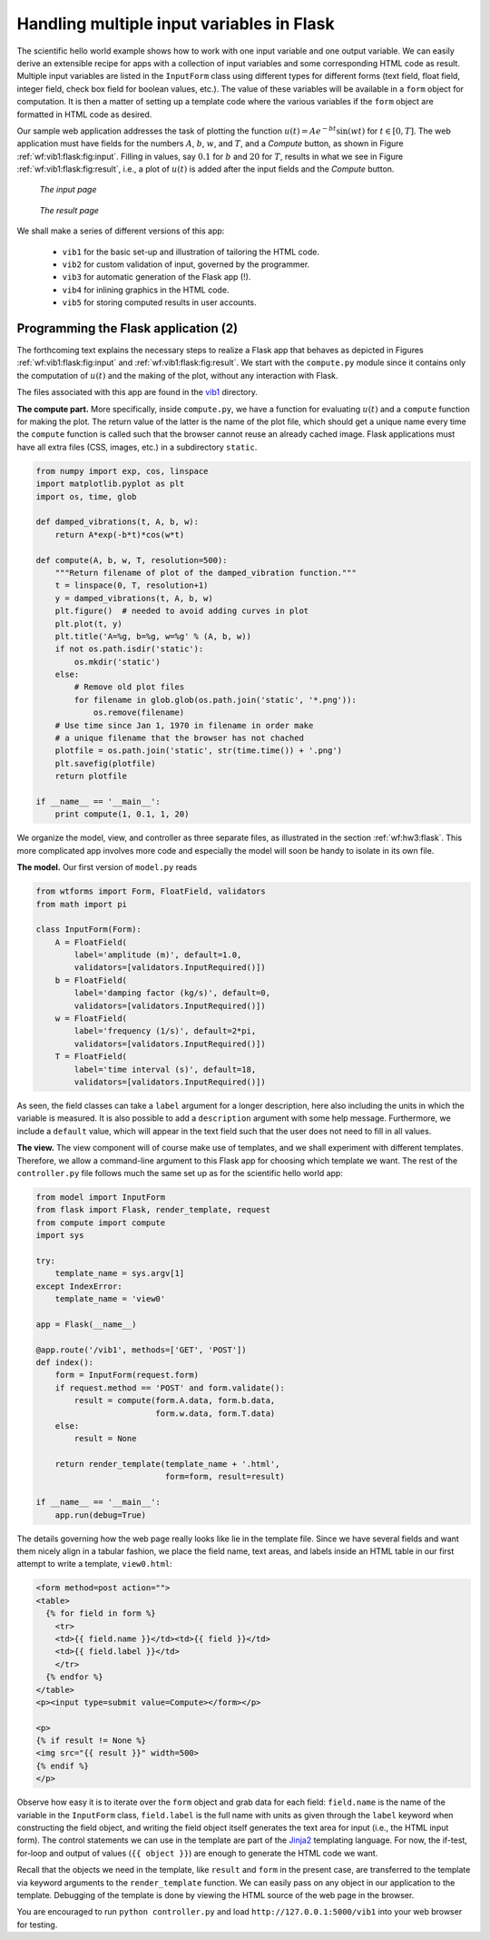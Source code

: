 .. !split

.. _wf:vib:flask:

Handling multiple input variables in Flask
==========================================

The scientific hello world example shows how to work with one input
variable and one output variable. We can easily derive an extensible
recipe for apps with a collection of input variables and some
corresponding HTML code as result. Multiple input variables are listed
in the ``InputForm`` class using different types for different forms
(text field, float field, integer field, check box field for boolean
values, etc.).  The value of these variables will be available in a
``form`` object for computation. It is then a matter of setting
up a template code where the various variables if the ``form`` object
are formatted in HTML code as desired.

Our sample web application
addresses the task of plotting the function :math:`u(t)=Ae^{-bt}\sin (wt)` for
:math:`t\in [0,T]`. The web application must have fields for the numbers :math:`A`,
:math:`b`, :math:`w`, and :math:`T`, and a *Compute* button, as shown in Figure
:ref:`wf:vib1:flask:fig:input`. Filling in values, say :math:`0.1` for :math:`b` and
:math:`20` for :math:`T`, results in what we see in Figure :ref:`wf:vib1:flask:fig:result`,
i.e., a plot of :math:`u(t)` is added after the input fields and the *Compute*
button.

.. _wf:vib1:flask:fig:input:

.. figure:: vib1_flask_input.png
   :width: 500

   *The input page*

.. _wf:vib1:flask:fig:result:

.. figure:: vib1_flask_output.png
   :width: 700

   *The result page*

We shall make a series of different versions of this app:

 * ``vib1`` for the basic set-up and illustration of tailoring the HTML code.

 * ``vib2`` for custom validation of input, governed by the programmer.

 * ``vib3`` for automatic generation of the Flask app (!).

 * ``vib4`` for inlining graphics in the HTML code.

 * ``vib5`` for storing computed results in user accounts.

.. _wf:vib1:flask:app:

Programming the Flask application  (2)
--------------------------------------

The forthcoming text explains the necessary steps to realize a
Flask app that behaves as depicted in Figures :ref:`wf:vib1:flask:fig:input`
and :ref:`wf:vib1:flask:fig:result`. We start with the
``compute.py`` module since it contains only the computation of :math:`u(t)`
and the making of the plot, without any interaction with Flask.

The files associated with this app are found in the `vib1 <https://github.com/hplgit/web4sciapps/tree/master/doc/src/web4sa/src-web4sa/apps/flask_apps/vib1>`__ directory.

**The compute part.**
More specifically, inside ``compute.py``, we have a function for
evaluating :math:`u(t)` and a ``compute`` function for making the plot. The
return value of the latter is the name of the plot file, which should
get a unique name every time the ``compute`` function is called such
that the browser cannot reuse an already cached image. Flask
applications must have all extra files (CSS, images, etc.) in a
subdirectory ``static``.

.. code-block:: python

        from numpy import exp, cos, linspace
        import matplotlib.pyplot as plt
        import os, time, glob
        
        def damped_vibrations(t, A, b, w):
            return A*exp(-b*t)*cos(w*t)
        
        def compute(A, b, w, T, resolution=500):
            """Return filename of plot of the damped_vibration function."""
            t = linspace(0, T, resolution+1)
            y = damped_vibrations(t, A, b, w)
            plt.figure()  # needed to avoid adding curves in plot
            plt.plot(t, y)
            plt.title('A=%g, b=%g, w=%g' % (A, b, w))
            if not os.path.isdir('static'):
                os.mkdir('static')
            else:
                # Remove old plot files
                for filename in glob.glob(os.path.join('static', '*.png')):
                    os.remove(filename)
            # Use time since Jan 1, 1970 in filename in order make
            # a unique filename that the browser has not chached
            plotfile = os.path.join('static', str(time.time()) + '.png')
            plt.savefig(plotfile)
            return plotfile
        
        if __name__ == '__main__':
            print compute(1, 0.1, 1, 20)

.. index::
   single: Flask; input forms

We organize the model, view, and controller as three separate
files, as illustrated in
the section :ref:`wf:hw3:flask`. This more complicated app involves
more code and especially the model will soon be handy to isolate in its own
file.

**The model.**
Our first version of ``model.py`` reads

.. code-block:: python

        from wtforms import Form, FloatField, validators
        from math import pi
        
        class InputForm(Form):
            A = FloatField(
                label='amplitude (m)', default=1.0,
                validators=[validators.InputRequired()])
            b = FloatField(
                label='damping factor (kg/s)', default=0,
                validators=[validators.InputRequired()])
            w = FloatField(
                label='frequency (1/s)', default=2*pi,
                validators=[validators.InputRequired()])
            T = FloatField(
                label='time interval (s)', default=18,
                validators=[validators.InputRequired()])

As seen, the field classes can take a ``label`` argument for a longer
description, here also including the units in which the variable is
measured. It is also possible to add a ``description`` argument with
some help message. Furthermore, we include a ``default`` value, which
will appear in the text field such that the user does not need to
fill in all values.

.. index::
   single: Flask; index function

**The view.**
The view component will of course make use of templates, and we shall experiment
with different templates. Therefore, we allow a command-line argument
to this Flask app for choosing which template we want. The rest of
the ``controller.py`` file follows much the same set up as for the scientific
hello world app:

.. code-block:: python

        from model import InputForm
        from flask import Flask, render_template, request
        from compute import compute
        import sys
        
        try:
            template_name = sys.argv[1]
        except IndexError:
            template_name = 'view0'
        
        app = Flask(__name__)
        
        @app.route('/vib1', methods=['GET', 'POST'])
        def index():
            form = InputForm(request.form)
            if request.method == 'POST' and form.validate():
                result = compute(form.A.data, form.b.data,
                                 form.w.data, form.T.data)
            else:
                result = None
        
            return render_template(template_name + '.html',
                                   form=form, result=result)
        
        if __name__ == '__main__':
            app.run(debug=True)

The details governing how the web page really looks like lie in the
template file. Since we have several fields and want them nicely
align in a tabular fashion, we place the field name, text areas,
and labels inside an HTML table in our first attempt to write a
template, ``view0.html``:

.. code-block:: html

        <form method=post action="">
        <table>
          {% for field in form %}
            <tr>
            <td>{{ field.name }}</td><td>{{ field }}</td>
            <td>{{ field.label }}</td>
            </tr>
          {% endfor %}
        </table>
        <p><input type=submit value=Compute></form></p>
        
        <p>
        {% if result != None %}
        <img src="{{ result }}" width=500>
        {% endif %}
        </p>

Observe how easy it is to iterate over the ``form`` object and grab data
for each field: ``field.name`` is the name of the variable in the
``InputForm`` class, ``field.label`` is the full name with units as given
through the ``label`` keyword when constructing the field object, and
writing the field object itself generates the text area for
input (i.e., the HTML input form). The control statements we can
use in the template are part of the `Jinja2 <http://jinja.pocoo.org/docs/>`__
templating language. For now, the if-test, for-loop and
output of values (``{{ object }}``) are enough to generate the HTML
code we want.

Recall that the objects we need in the template, like ``result`` and ``form``
in the present case, are transferred to the template via keyword
arguments to the ``render_template`` function. We can easily pass on
any object in our application to the template. Debugging of the template
is done by viewing the HTML source of the web page in the browser.

You are encouraged to run ``python controller.py`` and load ``http://127.0.0.1:5000/vib1`` into your web browser for testing.

